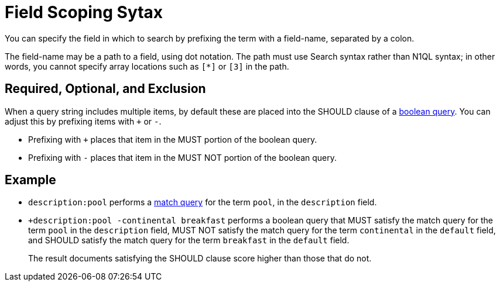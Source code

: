 = Field Scoping Sytax

You can specify the field in which to search by prefixing the term with a field-name, separated by a colon.

The field-name may be a path to a field, using dot notation.
The path must use Search syntax rather than N1QL syntax; in other words, you cannot specify array locations such as `[*]` or `[3]` in the path.

== Required, Optional, and Exclusion

When a query string includes multiple items, by default these are placed into the SHOULD clause of a xref:fts-query-types.adoc#boolean-query[boolean query].
You can adjust this by prefixing items with `+` or `-`.

* Prefixing with `+` places that item in the MUST portion of the boolean query.
* Prefixing with `-` places that item in the MUST NOT portion of the boolean query.


== Example

* `description:pool` performs a xref:fts-query-types.adoc#match-query[match query] for the term `pool`, in the `description` field.

* `+description:pool -continental breakfast` performs a boolean query that MUST satisfy the match query for the term `pool` in the `description` field, MUST NOT satisfy the match query for the term `continental` in the `default` field, and SHOULD satisfy the match query for the term `breakfast` in the `default` field.
+
The result documents satisfying the SHOULD clause score higher than those that do not.